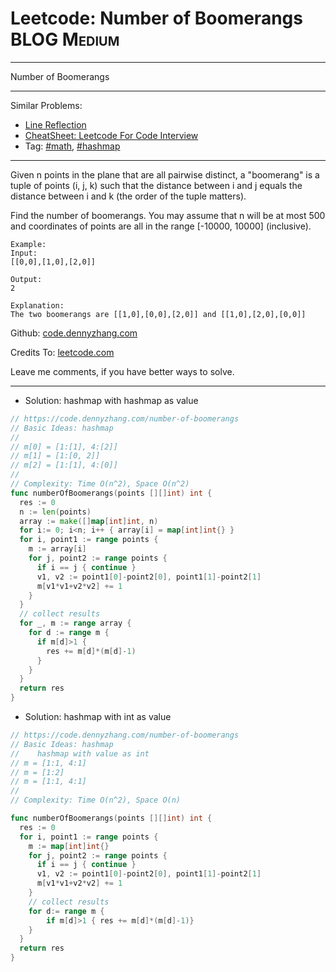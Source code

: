 * Leetcode: Number of Boomerangs                                :BLOG:Medium:
#+STARTUP: showeverything
#+OPTIONS: toc:nil \n:t ^:nil creator:nil d:nil
:PROPERTIES:
:type:     math, hashmap
:END:
---------------------------------------------------------------------
Number of Boomerangs
---------------------------------------------------------------------
#+BEGIN_HTML
<a href="https://github.com/dennyzhang/code.dennyzhang.com/tree/master/problems/number-of-boomerangs"><img align="right" width="200" height="183" src="https://www.dennyzhang.com/wp-content/uploads/denny/watermark/github.png" /></a>
#+END_HTML
Similar Problems:
- [[https://code.dennyzhang.com/line-reflection][Line Reflection]]
- [[https://cheatsheet.dennyzhang.com/cheatsheet-leetcode-A4][CheatSheet: Leetcode For Code Interview]]
- Tag: [[https://code.dennyzhang.com/review-math][#math]], [[https://code.dennyzhang.com/review-hashmap][#hashmap]]
---------------------------------------------------------------------
Given n points in the plane that are all pairwise distinct, a "boomerang" is a tuple of points (i, j, k) such that the distance between i and j equals the distance between i and k (the order of the tuple matters).

Find the number of boomerangs. You may assume that n will be at most 500 and coordinates of points are all in the range [-10000, 10000] (inclusive).
#+BEGIN_EXAMPLE
Example:
Input:
[[0,0],[1,0],[2,0]]

Output:
2

Explanation:
The two boomerangs are [[1,0],[0,0],[2,0]] and [[1,0],[2,0],[0,0]]
#+END_EXAMPLE

Github: [[https://github.com/dennyzhang/code.dennyzhang.com/tree/master/problems/number-of-boomerangs][code.dennyzhang.com]]

Credits To: [[https://leetcode.com/problems/number-of-boomerangs/description/][leetcode.com]]

Leave me comments, if you have better ways to solve.
---------------------------------------------------------------------

- Solution: hashmap with hashmap as value
#+BEGIN_SRC go
// https://code.dennyzhang.com/number-of-boomerangs
// Basic Ideas: hashmap
//
// m[0] = [1:[1], 4:[2]]
// m[1] = [1:[0, 2]]
// m[2] = [1:[1], 4:[0]]
//
// Complexity: Time O(n^2), Space O(n^2)
func numberOfBoomerangs(points [][]int) int {
  res := 0
  n := len(points)
  array := make([]map[int]int, n)
  for i:= 0; i<n; i++ { array[i] = map[int]int{} }
  for i, point1 := range points {
    m := array[i]
    for j, point2 := range points {
      if i == j { continue }
      v1, v2 := point1[0]-point2[0], point1[1]-point2[1]
      m[v1*v1+v2*v2] += 1
    }
  }
  // collect results
  for _, m := range array {
    for d := range m {
      if m[d]>1 {
        res += m[d]*(m[d]-1)
      }
    }
  }
  return res
}
#+END_SRC

- Solution: hashmap with int as value
#+BEGIN_SRC go
// https://code.dennyzhang.com/number-of-boomerangs
// Basic Ideas: hashmap
//    hashmap with value as int
// m = [1:1, 4:1]
// m = [1:2]
// m = [1:1, 4:1]
//
// Complexity: Time O(n^2), Space O(n)

func numberOfBoomerangs(points [][]int) int {
  res := 0
  for i, point1 := range points {
    m := map[int]int{}
    for j, point2 := range points {
      if i == j { continue }
      v1, v2 := point1[0]-point2[0], point1[1]-point2[1]
      m[v1*v1+v2*v2] += 1
    }
    // collect results
    for d:= range m {
        if m[d]>1 { res += m[d]*(m[d]-1)}
    }
  }
  return res
}
#+END_SRC

#+BEGIN_HTML
<div style="overflow: hidden;">
<div style="float: left; padding: 5px"> <a href="https://www.linkedin.com/in/dennyzhang001"><img src="https://www.dennyzhang.com/wp-content/uploads/sns/linkedin.png" alt="linkedin" /></a></div>
<div style="float: left; padding: 5px"><a href="https://github.com/dennyzhang"><img src="https://www.dennyzhang.com/wp-content/uploads/sns/github.png" alt="github" /></a></div>
<div style="float: left; padding: 5px"><a href="https://www.dennyzhang.com/slack" target="_blank" rel="nofollow"><img src="https://www.dennyzhang.com/wp-content/uploads/sns/slack.png" alt="slack"/></a></div>
</div>
#+END_HTML
